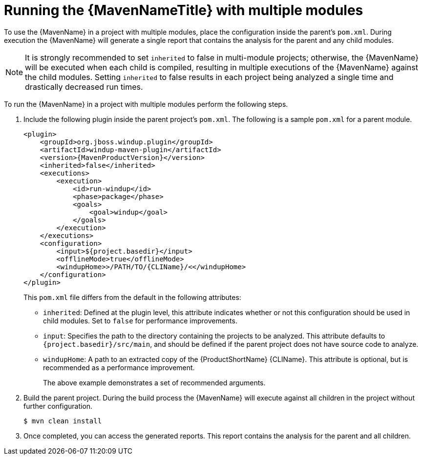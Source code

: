 // Module included in the following assemblies:
// * docs/maven-guide/master.adoc

[id="maven-multi-module_{context}"]
= Running the {MavenNameTitle} with multiple modules

To use the {MavenName} in a project with multiple modules, place the configuration inside the parent's `pom.xml`. During execution the {MavenName} will generate a single report that contains the analysis for the parent and any child modules.

NOTE: It is strongly recommended to set `inherited` to false in multi-module projects; otherwise, the {MavenName} will be executed when each child is compiled, resulting in multiple executions of the {MavenName} against the child modules. Setting `inherited` to false results in each project being analyzed a single time and drastically decreased run times.

To run the {MavenName} in a project with multiple modules perform the following steps.

. Include the following plugin inside the parent project's `pom.xml`. The following is a sample `pom.xml` for a parent module.
+
[source,xml,options="nowrap",subs="+quotes,+attributes"]
----
<plugin>
    <groupId>org.jboss.windup.plugin</groupId>
    <artifactId>windup-maven-plugin</artifactId>
    <version>{MavenProductVersion}</version>
    <inherited>false</inherited>
    <executions>
        <execution>
            <id>run-windup</id>
            <phase>package</phase>
            <goals>
                <goal>windup</goal>
            </goals>
        </execution>
    </executions>
    <configuration>
        <input>${project.basedir}</input>
        <offlineMode>true</offlineMode>
        <windupHome>>/PATH/TO/{CLIName}/<</windupHome>
    </configuration>
</plugin>
----
+
This `pom.xml` file differs from the default in the following attributes:
+
* `inherited`: Defined at the plugin level, this attribute indicates whether or not this configuration should be used in child modules. Set to `false` for performance improvements.
* `input`: Specifies the path to the directory containing the projects to be analyzed. This attribute defaults to `{project.basedir}/src/main`, and should be defined if the parent project does not have source code to analyze.
* `windupHome`: A path to an extracted copy of the {ProductShortName} {CLIName}. This attribute is optional, but is recommended as a performance improvement.
+
The above example demonstrates a set of recommended arguments.

. Build the parent project. During the build process the {MavenName} will execute against all children in the project without further configuration.
+
[source,options="nowrap"]
----
$ mvn clean install
----

. Once completed, you can access the generated reports. This report contains the analysis for the parent and all children.
